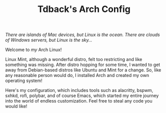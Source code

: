 #+TITLE:Tdback's Arch Config

/There are islands of Mac devices, but Linux is the ocean. There are clouds of Windows servers, but Linux is the sky.../

Welcome to /my/ Arch Linux!

Linux Mint, although a wonderful distro, felt too restricting and like something was missing. After distro hopping for some time, I wanted to get away from Debian-based distros like Ubuntu and Mint for a change. So, like any reasonable person would do, I installed Arch and created my own operating system!

Here's my configuration, which includes tools such as alacritty, bspwm, sxhkd, rofi, polybar, and of course Emacs, which started my entire journey into the world of endless customization. Feel free to steal any code you would like!
